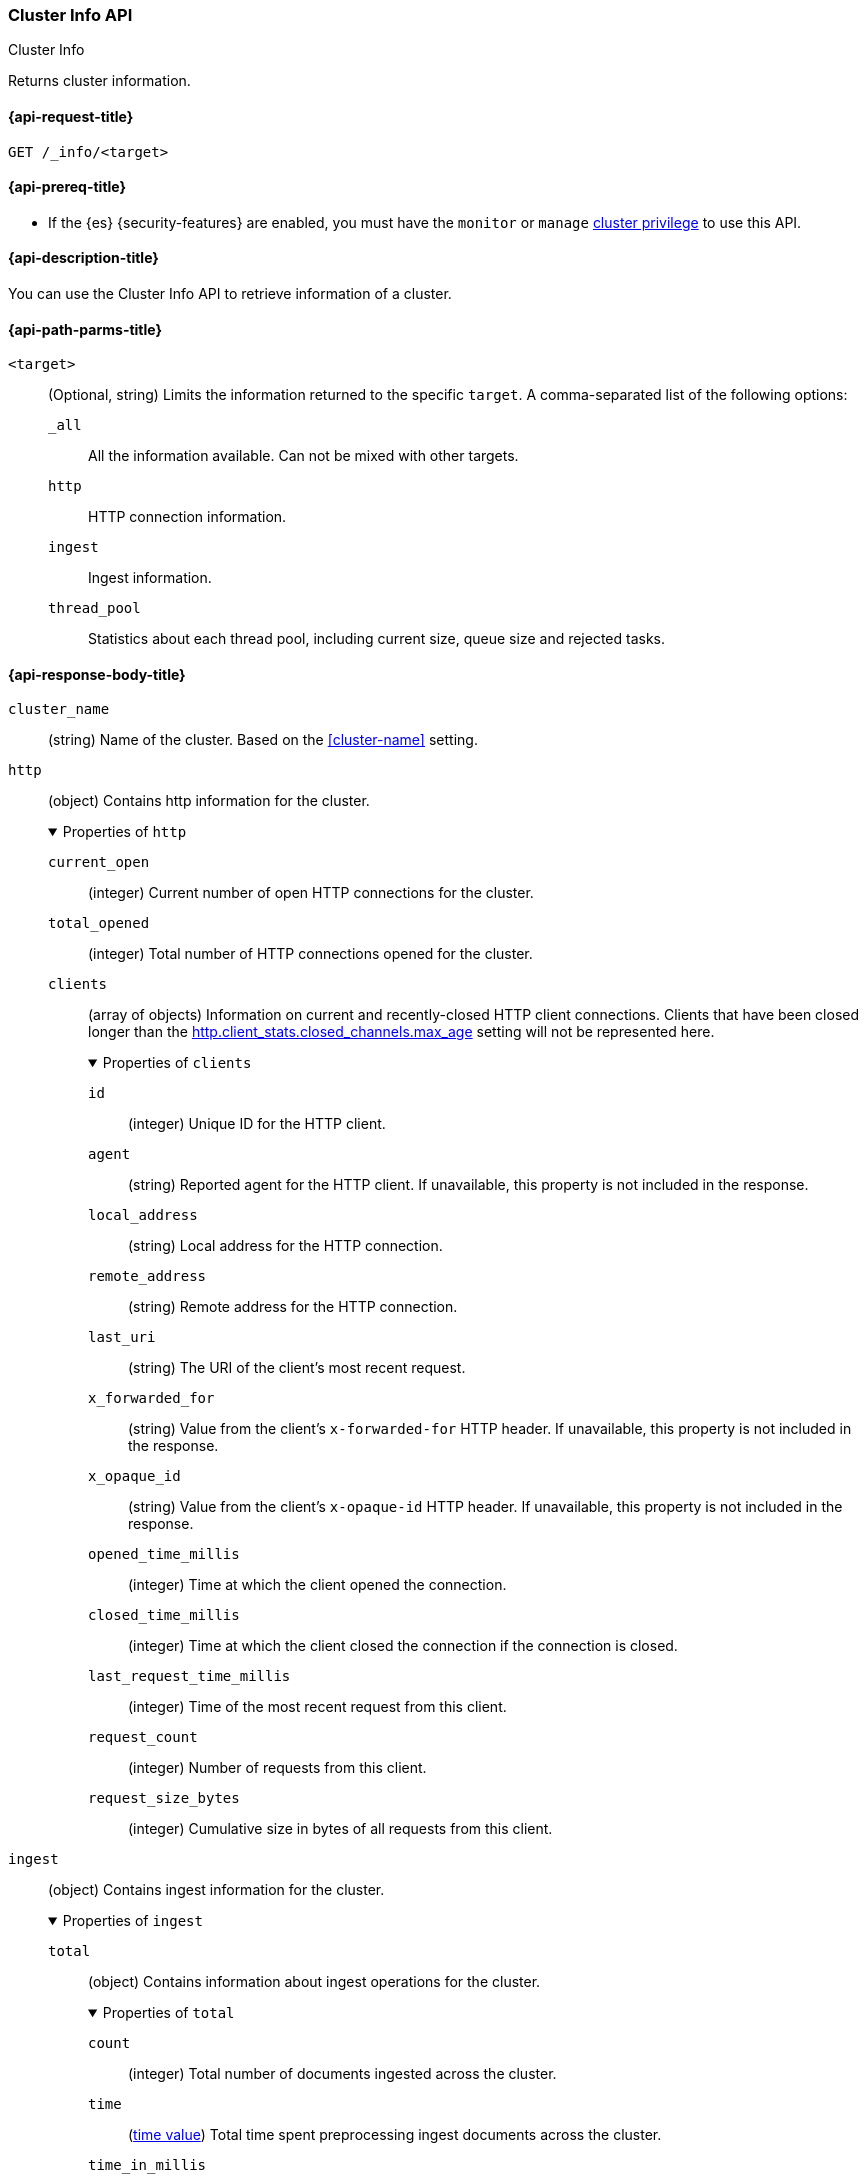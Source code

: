 [[cluster-info]]
=== Cluster Info API
++++
<titleabbrev>Cluster Info</titleabbrev>
++++

Returns cluster information.

[[cluster-info-api-request]]
==== {api-request-title}

`GET /_info/<target>` +

[[cluster-info-api-prereqs]]
==== {api-prereq-title}

* If the {es} {security-features} are enabled, you must have the `monitor` or
`manage` <<privileges-list-cluster,cluster privilege>> to use this API.


[[cluster-info-api-desc]]
==== {api-description-title}

You can use the Cluster Info API to retrieve information of a cluster.


[[cluster-info-api-path-params]]
==== {api-path-parms-title}


`<target>`::
(Optional, string) Limits the information returned to the specific `target`.
A comma-separated list of the following options:
+
--
`_all`::
All the information available. Can not be mixed with other targets.

`http`::
HTTP connection information.

`ingest`::
Ingest information.

`thread_pool`::
Statistics about each thread pool, including current size, queue size and rejected tasks.
--

[role="child_attributes"]
[[cluster-info-api-response-body]]
==== {api-response-body-title}

`cluster_name`::
(string)
Name of the cluster. Based on the <<cluster-name>> setting.


[[cluster-info-api-response-body-http]]
`http`::
(object)
Contains http information for the cluster.
+
.Properties of `http`
[%collapsible%open]
======
`current_open`::
(integer)
Current number of open HTTP connections for the cluster.

`total_opened`::
(integer)
Total number of HTTP connections opened for the cluster.

`clients`::
(array of objects)
Information on current and recently-closed HTTP client connections.
Clients that have been closed longer than the <<http-settings,http.client_stats.closed_channels.max_age>>
setting will not be represented here.
+
.Properties of `clients`
[%collapsible%open]
=======
`id`::
(integer)
Unique ID for the HTTP client.

`agent`::
(string)
Reported agent for the HTTP client. If unavailable, this property is not
included in the response.

`local_address`::
(string)
Local address for the HTTP connection.

`remote_address`::
(string)
Remote address for the HTTP connection.

`last_uri`::
(string)
The URI of the client's most recent request.

`x_forwarded_for`::
(string)
Value from the client's `x-forwarded-for` HTTP header. If unavailable, this
property is not included in the response.

`x_opaque_id`::
(string)
Value from the client's `x-opaque-id` HTTP header. If unavailable, this property
is not included in the response.

`opened_time_millis`::
(integer)
Time at which the client opened the connection.

`closed_time_millis`::
(integer)
Time at which the client closed the connection if the connection is closed.

`last_request_time_millis`::
(integer)
Time of the most recent request from this client.

`request_count`::
(integer)
Number of requests from this client.

`request_size_bytes`::
(integer)
Cumulative size in bytes of all requests from this client.
=======
======


[[cluster-info-api-response-body-ingest]]
`ingest`::
(object)
Contains ingest information for the cluster.
+
.Properties of `ingest`
[%collapsible%open]
======
`total`::
(object)
Contains information about ingest operations for the cluster.
+
.Properties of `total`
[%collapsible%open]
=======
`count`::
(integer)
Total number of documents ingested across the cluster.

`time`::
(<<time-units,time value>>)
Total time spent preprocessing ingest documents across the cluster.

`time_in_millis`::
(integer)
Total time, in milliseconds, spent preprocessing ingest documents across the cluster.

`current`::
(integer)
Total number of documents currently being ingested.

`failed`::
(integer)
Total number of failed ingest operations across the cluster.
=======

`pipelines`::
(object)
Contains information about ingest pipelines for the cluster.
+
.Properties of `pipelines`
[%collapsible%open]
=======
`<pipeline_id>`::
(object)
Contains information about the ingest pipeline.
+
.Properties of `<pipeline_id>`
[%collapsible%open]
========
`count`::
(integer)
Number of documents preprocessed by the ingest pipeline.

`time`::
(<<time-units,time value>>)
Total time spent preprocessing documents in the ingest pipeline.

`time_in_millis`::
(integer)
Total time, in milliseconds, spent preprocessing documents in the ingest
pipeline.

`failed`::
(integer)
Total number of failed operations for the ingest pipeline.

`processors`::
(array of objects)
Contains information for the ingest processors for the ingest pipeline.
+
.Properties of `processors`
[%collapsible%open]
=========
`<processor>`::
(object)
Contains information for the ingest processor.
+
.Properties of `<processor>`
[%collapsible%open]
==========
`count`::
(integer)
Number of documents transformed by the processor.

`time`::
(<<time-units,time value>>)
Time spent by the processor transforming documents.

`time_in_millis`::
(integer)
Time, in milliseconds, spent by the processor transforming documents.

`current`::
(integer)
Number of documents currently being transformed by the processor.

`failed`::
(integer)
Number of failed operations for the processor.
==========
=========
========
=======
======


[[cluster-info-api-response-body-threadpool]]
`thread_pool`::
(object)
Contains information about the thread pools of the cluster.
+
.Properties of `thread_pool`
[%collapsible%open]
======
`<thread_pool_name>`::
(object)
Contains information about the thread pool of the cluster with name `<thread_pool_name>`.
+
.Properties of `<thread_pool_name>`
[%collapsible%open]
=======
`threads`::
(integer)
Number of threads in the thread pool.

`queue`::
(integer)
Number of tasks in queue for the thread pool.

`active`::
(integer)
Number of active threads in the thread pool.

`rejected`::
(integer)
Number of tasks rejected by the thread pool executor.

`largest`::
(integer)
Highest number of active threads in the thread pool.

`completed`::
(integer)
Number of tasks completed by the thread pool executor.
=======
======

[[cluster-info-api-example]]
==== {api-examples-title}

[source,console]
----
# returns all stats info of the cluster
GET /_info/_all

# returns the http info of the cluster
GET /_info/http

# returns the http info of the cluster
GET /_info/ingest

# returns the thread_pool info of the cluster
GET /_info/thread_pool

# returns the http and ingest info of the cluster
GET /_info/http,ingest
----
